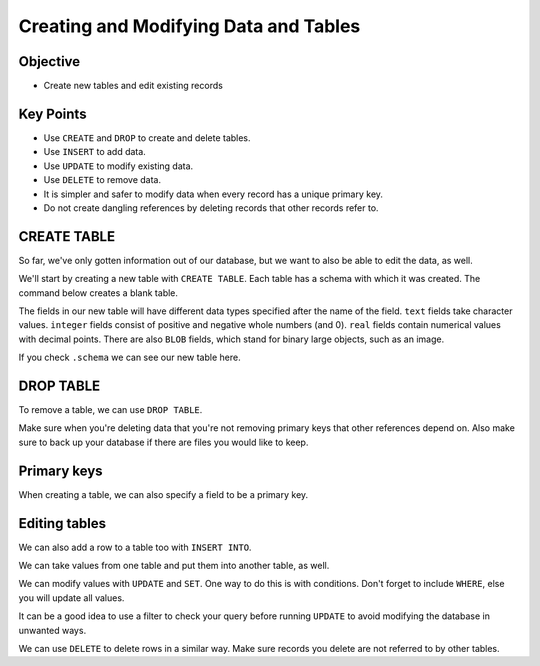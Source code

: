 Creating and Modifying Data and Tables
======================================

Objective
---------

-  Create new tables and edit existing records

.. raw:: html

    <iframe id="kaltura_player" src="https://cdnapisec.kaltura.com/p/4297403/sp/429740300/embedIframeJs/uiconf_id/48867372/partner_id/4297403?iframeembed=true&playerId=kaltura_player&entry_id=1_6i19swbx&flashvars[streamerType]=auto&amp;flashvars[localizationCode]=en&amp;flashvars[sideBarContainer.plugin]=true&amp;flashvars[sideBarContainer.position]=left&amp;flashvars[sideBarContainer.clickToClose]=true&amp;flashvars[chapters.plugin]=true&amp;flashvars[chapters.layout]=vertical&amp;flashvars[chapters.thumbnailRotator]=false&amp;flashvars[streamSelector.plugin]=true&amp;flashvars[EmbedPlayer.SpinnerTarget]=videoHolder&amp;flashvars[dualScreen.plugin]=true&amp;flashvars[hotspots.plugin]=1&amp;flashvars[Kaltura.addCrossoriginToIframe]=true&amp;&wid=1_986e8vf4" width="640" height="360" allowfullscreen webkitallowfullscreen mozAllowFullScreen allow="autoplay *; fullscreen *; encrypted-media *" sandbox="allow-downloads allow-forms allow-same-origin allow-scripts allow-top-navigation allow-pointer-lock allow-popups allow-modals allow-orientation-lock allow-popups-to-escape-sandbox allow-presentation allow-top-navigation-by-user-activation" frameborder="0" title="SQL8_Create_Modify"></iframe>


Key Points
----------

-  Use ``CREATE`` and ``DROP`` to create and delete tables.
-  Use ``INSERT`` to add data.
-  Use ``UPDATE`` to modify existing data.
-  Use ``DELETE`` to remove data.
-  It is simpler and safer to modify data when every record has a unique primary key.
-  Do not create dangling references by deleting records that other records refer to.

CREATE TABLE
------------

So far, we've only gotten information out of our database, 
but we want to also be able to edit the data, as well.


We'll start by creating a new table with ``CREATE TABLE``. 
Each table has a schema with which it was created. The command
below creates a blank table.

.. tab:: SQL

    .. code:: sql

        CREATE TABLE Extra(name text, minutes integer, measure real);

The fields in our new table will have different data types specified
after the name of the field. ``text`` fields take character values.
``integer`` fields consist of positive and negative whole numbers (and 0).
``real`` fields contain numerical values with decimal points. There are also
``BLOB`` fields, which stand for binary large objects, such as an image.

If you check ``.schema`` we can see our new table here.

.. tab:: SQL

    .. code:: sql

        .schema

.. tab:: Output

    .. code:: none

        CREATE TABLE Person (id text, personal text, family text);
        CREATE TABLE Site (name text, lat real, long real);
        CREATE TABLE Survey (taken integer, person text, quant text, reading real);
        CREATE TABLE Visited (id integer, site text, dated text);
        CREATE TABLE Extra(name text, minutes integer, measure real);

    
DROP TABLE
----------

To remove a table, we can use ``DROP TABLE``.

.. tab:: SQL

    .. code:: sql

        DROP TABLE Extra;


.. tab:: SQL
    :new-set:

    .. code:: sql

        .schema

.. tab:: Output

    .. code:: none

        CREATE TABLE Person (id text, personal text, family text);
        CREATE TABLE Site (name text, lat real, long real);
        CREATE TABLE Survey (taken integer, person text, quant text, reading real);
        CREATE TABLE Visited (id integer, site text, dated text);

Make sure when you're deleting data that you're not removing 
primary keys that other references depend on. Also make sure to 
back up your database if there are files you would like to keep.

Primary keys
------------

When creating a table, we can also specify a field to be a primary key.

.. tab:: SQL

    .. code:: sql

        CREATE TABLE Extra(name text, minutes integer, measure real
        primary key (name));

Editing tables
--------------

We can also add a row to a table too with ``INSERT INTO``.

.. tab:: SQL

    .. code:: sql

        INSERT INTO SITE (name, lat, long) VALUES ('DR-5', -49.85, -128.57);

We can take values from one table and put them into another table,
as well. 

.. tab:: SQL

    .. code:: sql

        CREATE TABLE JustLatLong (lat real, long real);

        INSERT INTO JustLatLon SELECT lat, long FROM Site;

We can modify values with ``UPDATE`` and ``SET``. One way to do this is with
conditions. Don't forget to include ``WHERE``, else you will update
all values.

.. tab:: SQL

    .. code:: sql

        UPDATE Site SET lat=-47.87, long=-122.0 WHERE name='DR-5';

It can be a good idea to use a filter to check your query before 
running ``UPDATE`` to avoid modifying the database in unwanted ways.

We can use ``DELETE`` to delete rows in a similar way. Make sure 
records you delete are not referred to by other tables. 

.. tab:: SQL

    .. code:: sql

        DELETE FROM Person WHERE id='danforth';
